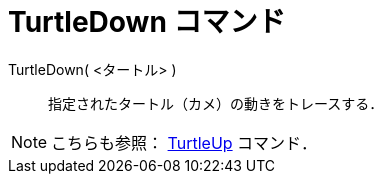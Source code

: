 = TurtleDown コマンド
:page-en: commands/TurtleDown
ifdef::env-github[:imagesdir: /ja/modules/ROOT/assets/images]

TurtleDown( <タートル> )::

指定されたタートル（カメ）の動きをトレースする．

[NOTE]
====

こちらも参照： xref:/commands/TurtleUp.adoc[TurtleUp] コマンド．

====
